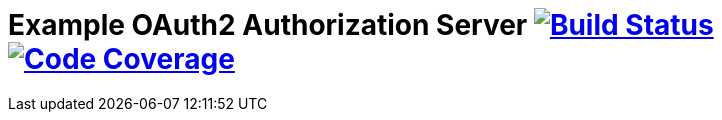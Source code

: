 # Example OAuth2 Authorization Server image:https://travis-ci.org/hwolf/oauth2.svg?branch=master["Build Status", link="https://travis-ci.org/hwolf/oauth2"] image:https://codecov.io/github/hwolf/oauth2/coverage.svg?branch=master["Code Coverage", link="https://codecov.io/github/hwolf/oauth2"]

